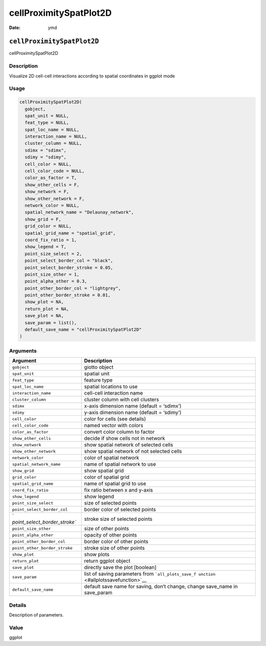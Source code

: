 =======================
cellProximitySpatPlot2D
=======================

:Date: ymd

``cellProximitySpatPlot2D``
===========================

cellProximitySpatPlot2D

Description
-----------

Visualize 2D cell-cell interactions according to spatial coordinates in
ggplot mode

Usage
-----

.. code:: r

   cellProximitySpatPlot2D(
     gobject,
     spat_unit = NULL,
     feat_type = NULL,
     spat_loc_name = NULL,
     interaction_name = NULL,
     cluster_column = NULL,
     sdimx = "sdimx",
     sdimy = "sdimy",
     cell_color = NULL,
     cell_color_code = NULL,
     color_as_factor = T,
     show_other_cells = F,
     show_network = F,
     show_other_network = F,
     network_color = NULL,
     spatial_network_name = "Delaunay_network",
     show_grid = F,
     grid_color = NULL,
     spatial_grid_name = "spatial_grid",
     coord_fix_ratio = 1,
     show_legend = T,
     point_size_select = 2,
     point_select_border_col = "black",
     point_select_border_stroke = 0.05,
     point_size_other = 1,
     point_alpha_other = 0.3,
     point_other_border_col = "lightgrey",
     point_other_border_stroke = 0.01,
     show_plot = NA,
     return_plot = NA,
     save_plot = NA,
     save_param = list(),
     default_save_name = "cellProximitySpatPlot2D"
   )

Arguments
---------

+-------------------------------+--------------------------------------+
| Argument                      | Description                          |
+===============================+======================================+
| ``gobject``                   | giotto object                        |
+-------------------------------+--------------------------------------+
| ``spat_unit``                 | spatial unit                         |
+-------------------------------+--------------------------------------+
| ``feat_type``                 | feature type                         |
+-------------------------------+--------------------------------------+
| ``spat_loc_name``             | spatial locations to use             |
+-------------------------------+--------------------------------------+
| ``interaction_name``          | cell-cell interaction name           |
+-------------------------------+--------------------------------------+
| ``cluster_column``            | cluster column with cell clusters    |
+-------------------------------+--------------------------------------+
| ``sdimx``                     | x-axis dimension name (default =     |
|                               | ‘sdimx’)                             |
+-------------------------------+--------------------------------------+
| ``sdimy``                     | y-axis dimension name (default =     |
|                               | ‘sdimy’)                             |
+-------------------------------+--------------------------------------+
| ``cell_color``                | color for cells (see details)        |
+-------------------------------+--------------------------------------+
| ``cell_color_code``           | named vector with colors             |
+-------------------------------+--------------------------------------+
| ``color_as_factor``           | convert color column to factor       |
+-------------------------------+--------------------------------------+
| ``show_other_cells``          | decide if show cells not in network  |
+-------------------------------+--------------------------------------+
| ``show_network``              | show spatial network of selected     |
|                               | cells                                |
+-------------------------------+--------------------------------------+
| ``show_other_network``        | show spatial network of not selected |
|                               | cells                                |
+-------------------------------+--------------------------------------+
| ``network_color``             | color of spatial network             |
+-------------------------------+--------------------------------------+
| ``spatial_network_name``      | name of spatial network to use       |
+-------------------------------+--------------------------------------+
| ``show_grid``                 | show spatial grid                    |
+-------------------------------+--------------------------------------+
| ``grid_color``                | color of spatial grid                |
+-------------------------------+--------------------------------------+
| ``spatial_grid_name``         | name of spatial grid to use          |
+-------------------------------+--------------------------------------+
| ``coord_fix_ratio``           | fix ratio between x and y-axis       |
+-------------------------------+--------------------------------------+
| ``show_legend``               | show legend                          |
+-------------------------------+--------------------------------------+
| ``point_size_select``         | size of selected points              |
+-------------------------------+--------------------------------------+
| ``point_select_border_col``   | border color of selected points      |
+-------------------------------+--------------------------------------+
| `                             | stroke size of selected points       |
| `point_select_border_stroke`` |                                      |
+-------------------------------+--------------------------------------+
| ``point_size_other``          | size of other points                 |
+-------------------------------+--------------------------------------+
| ``point_alpha_other``         | opacity of other points              |
+-------------------------------+--------------------------------------+
| ``point_other_border_col``    | border color of other points         |
+-------------------------------+--------------------------------------+
| ``point_other_border_stroke`` | stroke size of other points          |
+-------------------------------+--------------------------------------+
| ``show_plot``                 | show plots                           |
+-------------------------------+--------------------------------------+
| ``return_plot``               | return ggplot object                 |
+-------------------------------+--------------------------------------+
| ``save_plot``                 | directly save the plot [boolean]     |
+-------------------------------+--------------------------------------+
| ``save_param``                | list of saving parameters from       |
|                               | ```all_plots_save_f                  |
|                               | unction`` <#allplotssavefunction>`__ |
+-------------------------------+--------------------------------------+
| ``default_save_name``         | default save name for saving, don’t  |
|                               | change, change save_name in          |
|                               | save_param                           |
+-------------------------------+--------------------------------------+

Details
-------

Description of parameters.

Value
-----

ggplot
